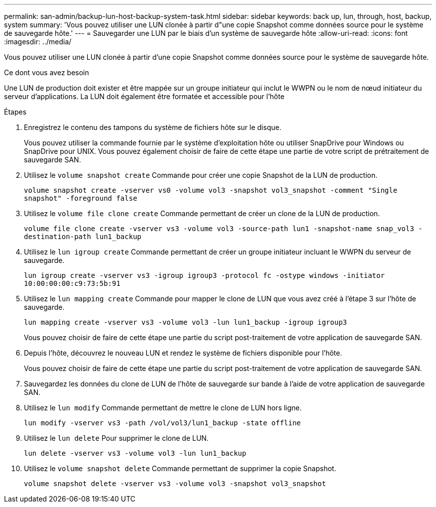 ---
permalink: san-admin/backup-lun-host-backup-system-task.html 
sidebar: sidebar 
keywords: back up, lun, through, host, backup, system 
summary: 'Vous pouvez utiliser une LUN clonée à partir d"une copie Snapshot comme données source pour le système de sauvegarde hôte.' 
---
= Sauvegarder une LUN par le biais d'un système de sauvegarde hôte
:allow-uri-read: 
:icons: font
:imagesdir: ../media/


[role="lead"]
Vous pouvez utiliser une LUN clonée à partir d'une copie Snapshot comme données source pour le système de sauvegarde hôte.

.Ce dont vous avez besoin
Une LUN de production doit exister et être mappée sur un groupe initiateur qui inclut le WWPN ou le nom de nœud initiateur du serveur d'applications. La LUN doit également être formatée et accessible pour l'hôte

.Étapes
. Enregistrez le contenu des tampons du système de fichiers hôte sur le disque.
+
Vous pouvez utiliser la commande fournie par le système d'exploitation hôte ou utiliser SnapDrive pour Windows ou SnapDrive pour UNIX. Vous pouvez également choisir de faire de cette étape une partie de votre script de prétraitement de sauvegarde SAN.

. Utilisez le `volume snapshot create` Commande pour créer une copie Snapshot de la LUN de production.
+
`volume snapshot create -vserver vs0 -volume vol3 -snapshot vol3_snapshot -comment "Single snapshot" -foreground false`

. Utilisez le `volume file clone create` Commande permettant de créer un clone de la LUN de production.
+
`volume file clone create -vserver vs3 -volume vol3 -source-path lun1 -snapshot-name snap_vol3 -destination-path lun1_backup`

. Utilisez le `lun igroup create` Commande permettant de créer un groupe initiateur incluant le WWPN du serveur de sauvegarde.
+
`lun igroup create -vserver vs3 -igroup igroup3 -protocol fc -ostype windows -initiator 10:00:00:00:c9:73:5b:91`

. Utilisez le `lun mapping create` Commande pour mapper le clone de LUN que vous avez créé à l'étape 3 sur l'hôte de sauvegarde.
+
`lun mapping create -vserver vs3 -volume vol3 -lun lun1_backup -igroup igroup3`

+
Vous pouvez choisir de faire de cette étape une partie du script post-traitement de votre application de sauvegarde SAN.

. Depuis l'hôte, découvrez le nouveau LUN et rendez le système de fichiers disponible pour l'hôte.
+
Vous pouvez choisir de faire de cette étape une partie du script post-traitement de votre application de sauvegarde SAN.

. Sauvegardez les données du clone de LUN de l'hôte de sauvegarde sur bande à l'aide de votre application de sauvegarde SAN.
. Utilisez le `lun modify` Commande permettant de mettre le clone de LUN hors ligne.
+
`lun modify -vserver vs3 -path /vol/vol3/lun1_backup -state offline`

. Utilisez le `lun delete` Pour supprimer le clone de LUN.
+
`lun delete -vserver vs3 -volume vol3 -lun lun1_backup`

. Utilisez le `volume snapshot delete` Commande permettant de supprimer la copie Snapshot.
+
`volume snapshot delete -vserver vs3 -volume vol3 -snapshot vol3_snapshot`


